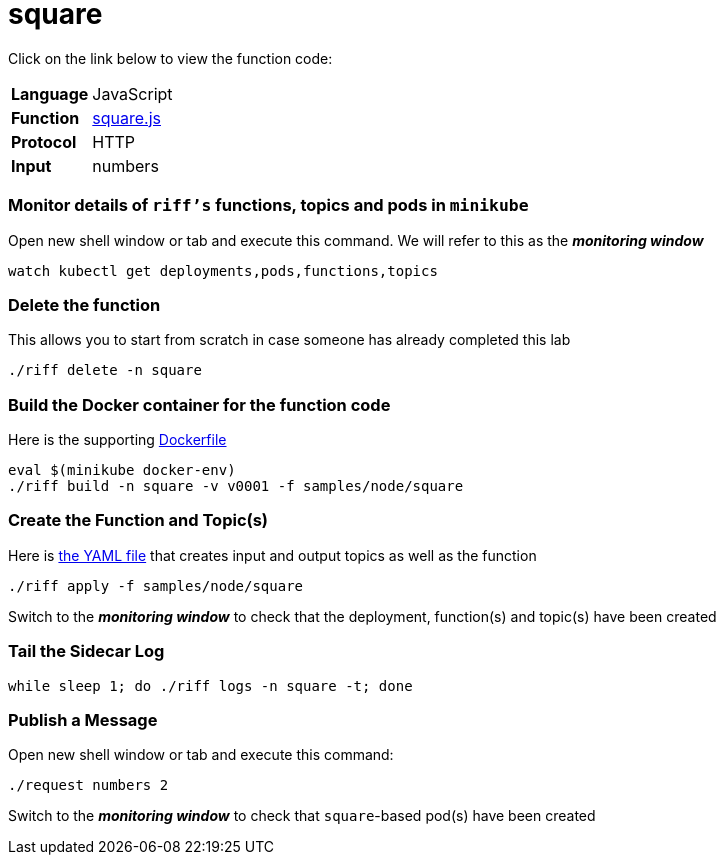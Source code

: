 = square

Click on the link below to view the function code:

[horizontal]
*Language*:: JavaScript
*Function*:: https://github.com/projectriff/riff/blob/master/samples/node/square/square.js[square.js]
*Protocol*:: HTTP
*Input*:: numbers

=== Monitor details of `riff's` functions, topics and pods in `minikube`
Open new shell window or tab and execute this command. We will refer to this as the **__monitoring window__**

[source, bash]
----
watch kubectl get deployments,pods,functions,topics
----

=== Delete the function
This allows you to start from scratch in case someone has already completed this lab
```
./riff delete -n square
```

=== Build the Docker container for the function code
Here is the supporting link:Dockerfile[Dockerfile]

```
eval $(minikube docker-env)
./riff build -n square -v v0001 -f samples/node/square
```

=== Create the Function and Topic(s)
Here is link:square.yaml[the YAML file] that creates input and output topics as well as the function

```
./riff apply -f samples/node/square
```
Switch to the **__monitoring window__** to check that the deployment, function(s) and topic(s) have been created

=== Tail the Sidecar Log

```
while sleep 1; do ./riff logs -n square -t; done
```

=== Publish a Message
Open new shell window or tab and execute this command:

```
./request numbers 2
```
Switch to the **__monitoring window__** to check that `square`-based pod(s) have been created
